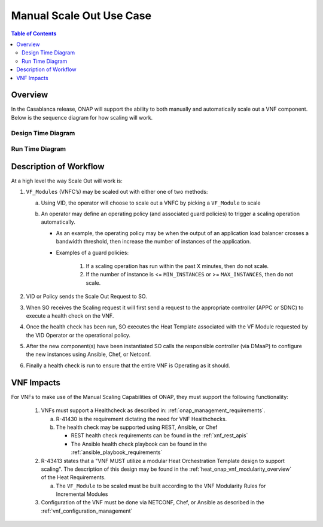 .. Modifications Copyright © 2017-2018 AT&T Intellectual Property.

.. Licensed under the Creative Commons License, Attribution 4.0 Intl.
   (the "License"); you may not use this documentation except in compliance
   with the License. You may obtain a copy of the License at

.. https://creativecommons.org/licenses/by/4.0/

.. Unless required by applicable law or agreed to in writing, software
   distributed under the License is distributed on an "AS IS" BASIS,
   WITHOUT WARRANTIES OR CONDITIONS OF ANY KIND, either express or implied.
   See the License for the specific language governing permissions and
   limitations under the License.

Manual Scale Out Use Case
=========================

.. contents:: Table of Contents
   :depth: 4
   :backlinks: entry


Overview
--------

In the Casablanca release, ONAP will support the ability to both manually and
automatically scale out a VNF component.  Below is the sequence diagram
for how scaling will work.


Design Time Diagram
^^^^^^^^^^^^^^^^^^^

.. uml::
   :align: center
   :caption: **Scale Out Sequence Diagram** - Design Time

   @startuml

   title Message Style - Scale Out Sequence Diagram - Design Time

   skinparam sequenceMessageAlign center

   Participant "Service Designer" as SD
   Participant SDC
   Participant CLAMP
   Participant CDT
   Participant APPC
   Participant SDNC
   Participant Policy
   Participant SO
   Participant DCAE

   SD -> SDC: <back:white>Onboarding Package</back>
   SD -> SDC: <back:white>Set Scaling Parameters</back>

   SDC -> SO: <back:white>Send Heat Templates and Image Files</back>
   SDC -> SDNC: <back:white>Send Heat Templates and Image Files</back>
   SDC -> SDNC: <back:white>Send Preload files</back>
   SDC -> DCAE: <back:white>Threshold Scaling Events</back>

   SD -> CLAMP: <back:white>Gaurd Policies</back>
   SD -> CLAMP: <back:white>Operational Policies</back>
   SD -> CLAMP: <back:white>Configuration Data</back>

   CLAMP -> Policy: <back:white>Send Policies to Policy Engine Including VNF Configuration Data and VF_Module Name</back>

   SD -> CDT: <back:white>Parameter definition template for each LCM action (ConfigScaleOut, Healthcheck)</back>

   CDT -> APPC: <back:white>Save Parameter Definition Template to APPC</back>

   @enduml



Run Time Diagram
^^^^^^^^^^^^^^^^

.. uml::
   :align: center
   :caption: **Scaling Use Case Sequence Diagram** - Run Time

   @startuml

   title Message Style - Scaling Use Case Sequence Diagram - Run Time

   skinparam sequenceMessageAlign center

   Participant DCAE
   Participant Policy
   Participant VID
   Participant SO
   Participant Controller
   Participant SDNC
   Participant AAI
   Participant VNF

   group Manual Scaling
       VID -> SO: Manual Scale Out Request\n(Via DMaaP)
   end

   group Closed Loop Scaling
       DCAE -> Policy: Trigger Scale Out Event
       activate Policy
       |||
       Policy -> Policy: Sanity Check (Guard Policies)
       |||
       Policy -> SO: <back:white>Closed Loop Scale Out Request</back>
       deactivate Policy
       activate SO
   end

   group Healthcheck
       SO -> AAI: <back:white>Retrieve VNF Level ipv4-oam-address</back>
       note left
           Prerequisite: Heatbridge will update
           AAI with all IP addresses on initial
           instantiation
       end note
       AAI -> SO: <back:white>Return VNF Level ipv4-oam-address</back>
       |||
       SO -> SO: Controller Look up
       activate Controller
       SO -> Controller: Healthcheck
       Controller -> VNF: Healthcheck (REST)
       deactivate Controller
   end

   group Instantiation
       SO -> AAI: Create VF-Module in AAI
       note left
           Homing and Capacity is
           not shown in this
           diagram. If H&C check is
           done then SO will call
           OOF prior to calling
           SDNC for resource
           assignment.
       end note
       activate AAI
       deactivate AAI
       SO -> SDNC: <back:white>VF-Module Resource Assignment</back>
       activate SDNC
       SDNC -> SDNC: Heat & Resource Assignment
       |||
       SDNC -> AAI: Create VF-Module Relationship & Retrieve Networks
       deactivate SDNC
       SO -> VNF: <back:white>Create VF_Module in Cloud environment via Heatstack</back>
       note left
           SO will call the Rainy Day
           Handling and/or Manual
           Handling building blocks
           whenever it detects a
           failure in the WorkFlow
       end note
       SO -> AAI: Update the Heatstack ID
   end

   group Configuration
       SO -> SDNC: <back:white>Request Configuration Parameter Values</back>
       SDNC -> SO: <back:white>Return Configuration Parameter Values</back>
       |||
       SO -> SO: Build ConfigScaleOut Payload
       SO -> SO: Contoller Look up
       SO -> Controller: ConfigScaleOut
       activate Controller
       Controller -> Controller: Construct VNF ScaleOut Request
       Controller -> VNF: Configure VNF (Netconf)
       deactivate Controller
   end

   group Healthcheck
       SO -> AAI: <back:white>Retrieve VNF Level ipv4-oam-address</back>
       AAI -> SO: <back:white>Return VNF Level ipv4-oam-address</back>
       |||
       SO -> SO: Controller Look up
       activate Controller
       SO -> Controller: Healthcheck
       Controller -> VNF: Healthcheck (REST)
       deactivate Controller
       deactivate SO
   end

   @enduml



Description of Workflow
-----------------------

At a high level the way Scale Out will work is:

1. ``VF_Modules`` (VNFC’s) may be scaled out with either one of two methods:

   a. Using VID, the operator will choose to scale out a VNFC by picking
      a ``VF_Module`` to scale
   b. An operator may define an operating policy (and associated guard
      policies) to trigger a scaling operation automatically.

      * As an example, the operating policy may be when the output of an
        application load balancer crosses a bandwidth threshold, then increase
        the number of instances of the application.
      * Examples of a guard policies:

         1. If a scaling operation has run within the past X minutes, then do
            not scale.
         2. If the number of instance is <= ``MIN_INSTANCES``
            or >= ``MAX_INSTANCES``, then do not scale.

2. VID or Policy sends the Scale Out Request to SO.
3. When SO receives the Scaling request it will first send a request to the
   appropriate controller (APPC or SDNC) to execute a health check on the VNF.
4. Once the health check has been run, SO executes the Heat Template associated
   with the VF Module requested by the VID Operator or the operational policy.
5. After the new component(s) have been instantiated SO calls the responsible
   controller (via DMaaP) to configure the new instances using Ansible, Chef,
   or Netconf.
6. Finally a health check is run to ensure that the entire VNF is Operating
   as it should.


VNF Impacts
-----------

For VNFs to make use of the Manual Scaling Capabilities of ONAP, they must
support the following functionality:

   1. VNFs must support a Healthcheck as described in:
      :ref:`onap_management_requirements`.

      a. R-41430  is the requirement dictating the need for VNF Healthchecks.
      b. The health check may be supported using REST, Ansible, or Chef

         * REST health check requirements can be found in the :ref:`xnf_rest_apis`
         * The Ansible health check playbook can be found in the :ref:`ansible_playbook_requirements`

   2. R-43413 states that a "VNF MUST utilize a modular Heat Orchestration
      Template design to support scaling". The description of this design may
      be found in the :ref:`heat_onap_vnf_modularity_overview`
      of the Heat Requirements.

      a. The ``VF_Module`` to be scaled must be built according to the VNF
         Modularity Rules for Incremental Modules

   3. Configuration of the VNF must be done via NETCONF, Chef, or Ansible as
      described in the :ref:`vnf_configuration_management`
